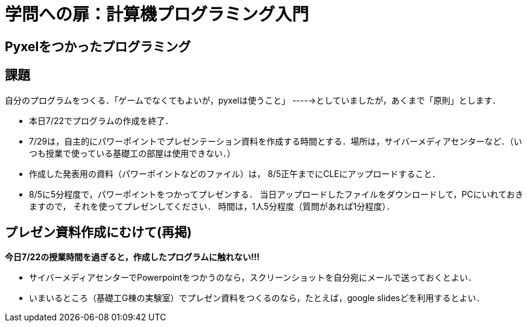 = 学問への扉：計算機プログラミング入門

== Pyxelをつかったプログラミング
== 課題

自分のプログラムをつくる．「ゲームでなくてもよいが，pyxelは使うこと」
----->としていましたが，あくまで「原則」とします．

- 本日7/22でプログラムの作成を終了．
- 7/29は，自主的にパワーポイントでプレゼンテーション資料を作成する時間とする．場所は，サイバーメディアセンターなど．（いつも授業で使っている基礎工の部屋は使用できない．）
- 作成した発表用の資料（パワーポイントなどのファイル）は，
8/5正午までにCLEにアップロードすること．
- 8/5に5分程度で，パワーポイントをつかってプレゼンする．
当日アップロードしたファイルをダウンロードして，PCにいれておきますので，
それを使ってプレゼンしてください．
時間は，1人5分程度（質問があれば1分程度）．


== プレゼン資料作成にむけて(再掲)

[big]*今日7/22の授業時間を過ぎると，作成したプログラムに触れない!!!*

* サイバーメディアセンターでPowerpointをつかうのなら，スクリーンショットを自分宛にメールで送っておくとよい．

* いまいるところ（基礎工G棟の実験室）でプレゼン資料をつくるのなら，たとえば，google slidesどを利用するとよい．
